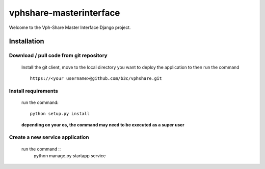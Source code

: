 vphshare-masterinterface
========================

Welcome to the Vph-Share Master Interface Django project.


Installation
------------

Download / pull code from git repository
++++++++++++++++++++++++++++++++++++++++

    Install the git client, move to the local directory you want to deploy the application to then run the command ::

        https://<your username>@github.com/b3c/vphshare.git


Install requirements
++++++++++++++++++++

    run the command::

        python setup.py install

    **depending on your os, the command may need to be executed as a super user**



Create a new service application
++++++++++++++++++++++++++++++++

    run the command ::
        python manage.py startapp service

